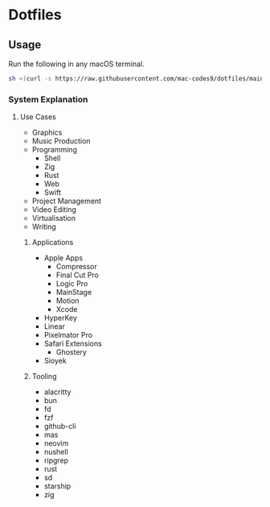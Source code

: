 * Dotfiles 

** Usage

Run the following in any macOS terminal.

#+begin_src sh
sh <(curl -s https://raw.githubusercontent.com/mac-codes9/dotfiles/main/scripts/install.sh)
#+end_src

*** System Explanation
**** Use Cases

- Graphics
- Music Production
- Programming
  - Shell
  - Zig
  - Rust
  - Web
  - Swift
- Project Management
- Video Editing
- Virtualisation 
- Writing

***** Applications 

- Apple Apps
  - Compressor
  - Final Cut Pro
  - Logic Pro
  - MainStage
  - Motion
  - Xcode
- HyperKey
- Linear
- Pixelmator Pro
- Safari Extensions
  - Ghostery 
- Sioyek

***** Tooling

- alacritty
- bun
- fd
- fzf
- github-cli
- mas
- neovim
- nushell
- ripgrep
- rust
- sd
- starship
- zig
